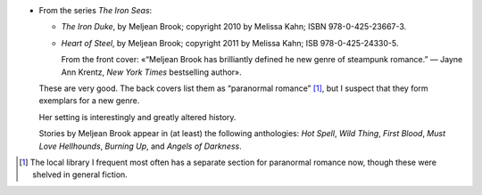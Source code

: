 .. title: Recent Reading: Meljean Brook
.. slug: meljean-brook
.. date: 2012-06-13 23:34:33 UTC-05:00
.. tags: recent reading,steampunk,romance,action
.. category: books/read/2012/06
.. link: 
.. description: 
.. type: text


.. role:: series(title-reference)

* From the series `The Iron Seas`:series:\ :

  + `The Iron Duke`, by Meljean Brook; copyright 2010 by Melissa Kahn;
    ISBN 978-0-425-23667-3.

  + `Heart of Steel`, by Meljean Brook; copyright 2011 by Melissa
    Kahn; ISB 978-0-425-24330-5.

    From the front cover: «“Meljean Brook has brilliantly defined he
    new genre of steampunk romance.” — Jayne Ann Krentz, `New York
    Times` bestselling author».

  These are very good.  The back covers list them as “paranormal
  romance” [#pr-section]_, but I suspect that they form exemplars for
  a new genre.

  Her setting is interestingly and greatly altered history.

  Stories by Meljean Brook appear in (at least) the following
  anthologies: `Hot Spell`, `Wild Thing`, `First Blood`, `Must
  Love Hellhounds`, `Burning Up`, and `Angels of Darkness`.

  ..
     Explicit sex: clit, cock

.. [#pr-section] The local library I frequent most often has a
   separate section for paranormal romance now, though these were
   shelved in general fiction.
